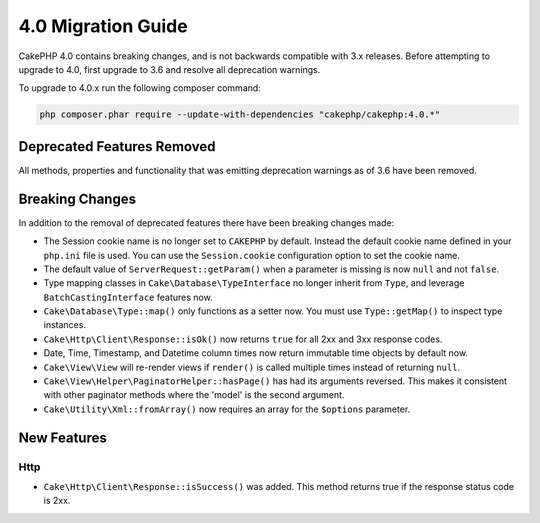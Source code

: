 4.0 Migration Guide
###################

CakePHP 4.0 contains breaking changes, and is not backwards compatible with 3.x
releases. Before attempting to upgrade to 4.0, first upgrade to 3.6 and resolve
all deprecation warnings.

To upgrade to 4.0.x run the following composer command:

.. code-block:: bash

    php composer.phar require --update-with-dependencies "cakephp/cakephp:4.0.*"

Deprecated Features Removed
===========================

All methods, properties and functionality that was emitting deprecation warnings
as of 3.6 have been removed.

Breaking Changes
================

In addition to the removal of deprecated features there have been breaking
changes made:

* The Session cookie name is no longer set to ``CAKEPHP`` by default. Instead
  the default cookie name defined in your ``php.ini`` file is used. You can use
  the ``Session.cookie`` configuration option to set the cookie name.
* The default value of ``ServerRequest::getParam()`` when a parameter is missing
  is now ``null`` and not ``false``.
* Type mapping classes in ``Cake\Database\TypeInterface`` no longer inherit from
  ``Type``, and leverage ``BatchCastingInterface`` features now.
* ``Cake\Database\Type::map()`` only functions as a setter now. You must use
  ``Type::getMap()`` to inspect type instances.
* ``Cake\Http\Client\Response::isOk()`` now returns ``true`` for all 2xx and 3xx
  response codes.
* Date, Time, Timestamp, and Datetime column times now return immutable time
  objects by default now.
* ``Cake\View\View`` will re-render views if ``render()`` is called multiple
  times instead of returning ``null``.
* ``Cake\View\Helper\PaginatorHelper::hasPage()`` has had its arguments
  reversed. This makes it consistent with other paginator methods where the
  'model' is the second argument.
* ``Cake\Utility\Xml::fromArray()`` now requires an array for the ``$options``
  parameter.


New Features
============

Http
----

* ``Cake\Http\Client\Response::isSuccess()`` was added. This method returns true
  if the response status code is 2xx.
